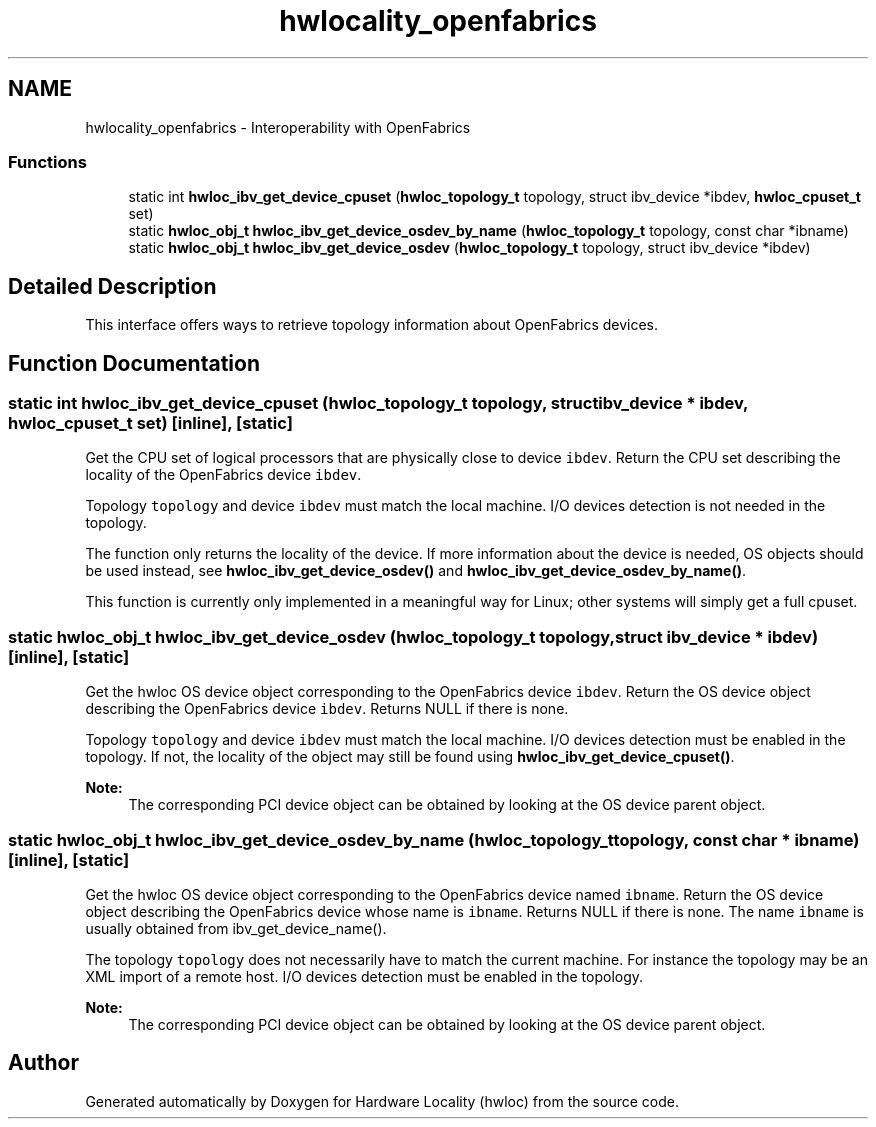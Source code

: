 .TH "hwlocality_openfabrics" 3 "Thu Dec 17 2015" "Version 1.11.2" "Hardware Locality (hwloc)" \" -*- nroff -*-
.ad l
.nh
.SH NAME
hwlocality_openfabrics \- Interoperability with OpenFabrics
.SS "Functions"

.in +1c
.ti -1c
.RI "static int \fBhwloc_ibv_get_device_cpuset\fP (\fBhwloc_topology_t\fP topology, struct ibv_device *ibdev, \fBhwloc_cpuset_t\fP set)"
.br
.ti -1c
.RI "static \fBhwloc_obj_t\fP \fBhwloc_ibv_get_device_osdev_by_name\fP (\fBhwloc_topology_t\fP topology, const char *ibname)"
.br
.ti -1c
.RI "static \fBhwloc_obj_t\fP \fBhwloc_ibv_get_device_osdev\fP (\fBhwloc_topology_t\fP topology, struct ibv_device *ibdev)"
.br
.in -1c
.SH "Detailed Description"
.PP 
This interface offers ways to retrieve topology information about OpenFabrics devices\&. 
.SH "Function Documentation"
.PP 
.SS "static int hwloc_ibv_get_device_cpuset (\fBhwloc_topology_t\fP topology, struct ibv_device * ibdev, \fBhwloc_cpuset_t\fP set)\fC [inline]\fP, \fC [static]\fP"

.PP
Get the CPU set of logical processors that are physically close to device \fCibdev\fP\&. Return the CPU set describing the locality of the OpenFabrics device \fCibdev\fP\&.
.PP
Topology \fCtopology\fP and device \fCibdev\fP must match the local machine\&. I/O devices detection is not needed in the topology\&.
.PP
The function only returns the locality of the device\&. If more information about the device is needed, OS objects should be used instead, see \fBhwloc_ibv_get_device_osdev()\fP and \fBhwloc_ibv_get_device_osdev_by_name()\fP\&.
.PP
This function is currently only implemented in a meaningful way for Linux; other systems will simply get a full cpuset\&. 
.SS "static \fBhwloc_obj_t\fP hwloc_ibv_get_device_osdev (\fBhwloc_topology_t\fP topology, struct ibv_device * ibdev)\fC [inline]\fP, \fC [static]\fP"

.PP
Get the hwloc OS device object corresponding to the OpenFabrics device \fCibdev\fP\&. Return the OS device object describing the OpenFabrics device \fCibdev\fP\&. Returns NULL if there is none\&.
.PP
Topology \fCtopology\fP and device \fCibdev\fP must match the local machine\&. I/O devices detection must be enabled in the topology\&. If not, the locality of the object may still be found using \fBhwloc_ibv_get_device_cpuset()\fP\&.
.PP
\fBNote:\fP
.RS 4
The corresponding PCI device object can be obtained by looking at the OS device parent object\&. 
.RE
.PP

.SS "static \fBhwloc_obj_t\fP hwloc_ibv_get_device_osdev_by_name (\fBhwloc_topology_t\fP topology, const char * ibname)\fC [inline]\fP, \fC [static]\fP"

.PP
Get the hwloc OS device object corresponding to the OpenFabrics device named \fCibname\fP\&. Return the OS device object describing the OpenFabrics device whose name is \fCibname\fP\&. Returns NULL if there is none\&. The name \fCibname\fP is usually obtained from ibv_get_device_name()\&.
.PP
The topology \fCtopology\fP does not necessarily have to match the current machine\&. For instance the topology may be an XML import of a remote host\&. I/O devices detection must be enabled in the topology\&.
.PP
\fBNote:\fP
.RS 4
The corresponding PCI device object can be obtained by looking at the OS device parent object\&. 
.RE
.PP

.SH "Author"
.PP 
Generated automatically by Doxygen for Hardware Locality (hwloc) from the source code\&.
